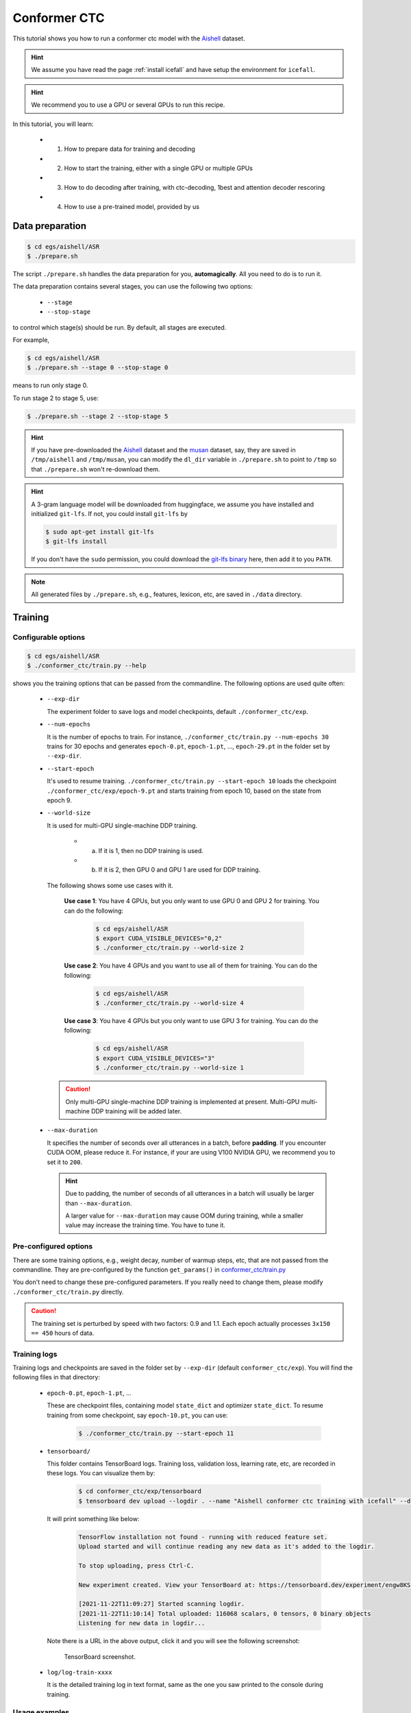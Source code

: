 Conformer CTC
=============

This tutorial shows you how to run a conformer ctc model
with the `Aishell <https://www.openslr.org/33>`_ dataset.


.. HINT::

  We assume you have read the page :ref:`install icefall` and have setup
  the environment for ``icefall``.

.. HINT::

  We recommend you to use a GPU or several GPUs to run this recipe.

In this tutorial, you will learn:

  - (1) How to prepare data for training and decoding
  - (2) How to start the training, either with a single GPU or multiple GPUs
  - (3) How to do decoding after training, with ctc-decoding, 1best and attention decoder rescoring
  - (4) How to use a pre-trained model, provided by us

Data preparation
----------------

.. code-block:: bash

  $ cd egs/aishell/ASR
  $ ./prepare.sh

The script ``./prepare.sh`` handles the data preparation for you, **automagically**.
All you need to do is to run it.

The data preparation contains several stages, you can use the following two
options:

  - ``--stage``
  - ``--stop-stage``

to control which stage(s) should be run. By default, all stages are executed.


For example,

.. code-block:: bash

  $ cd egs/aishell/ASR
  $ ./prepare.sh --stage 0 --stop-stage 0

means to run only stage 0.

To run stage 2 to stage 5, use:

.. code-block:: bash

  $ ./prepare.sh --stage 2 --stop-stage 5

.. HINT::

  If you have pre-downloaded the `Aishell <https://www.openslr.org/33>`_
  dataset and the `musan <http://www.openslr.org/17/>`_ dataset, say,
  they are saved in ``/tmp/aishell`` and ``/tmp/musan``, you can modify
  the ``dl_dir`` variable in ``./prepare.sh`` to point to ``/tmp`` so that
  ``./prepare.sh`` won't re-download them.

.. HINT::

  A 3-gram language model will be downloaded from huggingface, we assume you have
  installed and initialized ``git-lfs``. If not, you could install ``git-lfs`` by

  .. code-block:: bash

    $ sudo apt-get install git-lfs
    $ git-lfs install

  If you don't have the ``sudo`` permission, you could download the
  `git-lfs binary <https://github.com/git-lfs/git-lfs/releases>`_ here, then add it to you ``PATH``.

.. NOTE::

  All generated files by ``./prepare.sh``, e.g., features, lexicon, etc,
  are saved in ``./data`` directory.


Training
--------

Configurable options
~~~~~~~~~~~~~~~~~~~~

.. code-block:: bash

  $ cd egs/aishell/ASR
  $ ./conformer_ctc/train.py --help

shows you the training options that can be passed from the commandline.
The following options are used quite often:

  - ``--exp-dir``

    The experiment folder to save logs and model checkpoints,
    default ``./conformer_ctc/exp``.

  - ``--num-epochs``

    It is the number of epochs to train. For instance,
    ``./conformer_ctc/train.py --num-epochs 30`` trains for 30 epochs
    and generates ``epoch-0.pt``, ``epoch-1.pt``, ..., ``epoch-29.pt``
    in the folder set by ``--exp-dir``.

  - ``--start-epoch``

    It's used to resume training.
    ``./conformer_ctc/train.py --start-epoch 10`` loads the
    checkpoint ``./conformer_ctc/exp/epoch-9.pt`` and starts
    training from epoch 10, based on the state from epoch 9.

  - ``--world-size``

    It is used for multi-GPU single-machine DDP training.

      - (a) If it is 1, then no DDP training is used.

      - (b) If it is 2, then GPU 0 and GPU 1 are used for DDP training.

    The following shows some use cases with it.

      **Use case 1**: You have 4 GPUs, but you only want to use GPU 0 and
      GPU 2 for training. You can do the following:

        .. code-block:: bash

          $ cd egs/aishell/ASR
          $ export CUDA_VISIBLE_DEVICES="0,2"
          $ ./conformer_ctc/train.py --world-size 2

      **Use case 2**: You have 4 GPUs and you want to use all of them
      for training. You can do the following:

        .. code-block:: bash

          $ cd egs/aishell/ASR
          $ ./conformer_ctc/train.py --world-size 4

      **Use case 3**: You have 4 GPUs but you only want to use GPU 3
      for training. You can do the following:

        .. code-block:: bash

          $ cd egs/aishell/ASR
          $ export CUDA_VISIBLE_DEVICES="3"
          $ ./conformer_ctc/train.py --world-size 1

    .. CAUTION::

      Only multi-GPU single-machine DDP training is implemented at present.
      Multi-GPU multi-machine DDP training will be added later.

  - ``--max-duration``

    It specifies the number of seconds over all utterances in a
    batch, before **padding**.
    If you encounter CUDA OOM, please reduce it. For instance, if
    your are using V100 NVIDIA GPU, we recommend you to set it to ``200``.

    .. HINT::

      Due to padding, the number of seconds of all utterances in a
      batch will usually be larger than ``--max-duration``.

      A larger value for ``--max-duration`` may cause OOM during training,
      while a smaller value may increase the training time. You have to
      tune it.


Pre-configured options
~~~~~~~~~~~~~~~~~~~~~~

There are some training options, e.g., weight decay,
number of warmup steps, etc,
that are not passed from the commandline.
They are pre-configured by the function ``get_params()`` in
`conformer_ctc/train.py <https://github.com/k2-fsa/icefall/blob/master/egs/aishell/ASR/conformer_ctc/train.py>`_

You don't need to change these pre-configured parameters. If you really need to change
them, please modify ``./conformer_ctc/train.py`` directly.


.. CAUTION::

  The training set is perturbed by speed with two factors: 0.9 and 1.1.
  Each epoch actually processes ``3x150 == 450`` hours of data.


Training logs
~~~~~~~~~~~~~

Training logs and checkpoints are saved in the folder set by ``--exp-dir``
(default ``conformer_ctc/exp``). You will find the following files in that directory:

  - ``epoch-0.pt``, ``epoch-1.pt``, ...

    These are checkpoint files, containing model ``state_dict`` and optimizer ``state_dict``.
    To resume training from some checkpoint, say ``epoch-10.pt``, you can use:

      .. code-block:: bash

        $ ./conformer_ctc/train.py --start-epoch 11

  - ``tensorboard/``

    This folder contains TensorBoard logs. Training loss, validation loss, learning
    rate, etc, are recorded in these logs. You can visualize them by:

      .. code-block:: bash

        $ cd conformer_ctc/exp/tensorboard
        $ tensorboard dev upload --logdir . --name "Aishell conformer ctc training with icefall" --description "Training with new LabelSmoothing loss, see https://github.com/k2-fsa/icefall/pull/109"

    It will print something like below:

      .. code-block::

        TensorFlow installation not found - running with reduced feature set.
        Upload started and will continue reading any new data as it's added to the logdir.

        To stop uploading, press Ctrl-C.

        New experiment created. View your TensorBoard at: https://tensorboard.dev/experiment/engw8KSkTZqS24zBV5dgCg/

        [2021-11-22T11:09:27] Started scanning logdir.
        [2021-11-22T11:10:14] Total uploaded: 116068 scalars, 0 tensors, 0 binary objects
        Listening for new data in logdir...

    Note there is a URL in the above output, click it and you will see
    the following screenshot:

      .. figure:: images/aishell-conformer-ctc-tensorboard-log.jpg
         :width: 600
         :alt: TensorBoard screenshot
         :align: center
         :target: https://tensorboard.dev/experiment/WE1DocDqRRCOSAgmGyClhg/

         TensorBoard screenshot.

  - ``log/log-train-xxxx``

    It is the detailed training log in text format, same as the one
    you saw printed to the console during training.

Usage examples
~~~~~~~~~~~~~~

The following shows typical use cases:

**Case 1**
^^^^^^^^^^

.. code-block:: bash

  $ cd egs/aishell/ASR
  $ ./conformer_ctc/train.py --max-duration 200

It uses ``--max-duration`` of 200 to avoid OOM.


**Case 2**
^^^^^^^^^^

.. code-block:: bash

  $ cd egs/aishell/ASR
  $ export CUDA_VISIBLE_DEVICES="0,3"
  $ ./conformer_ctc/train.py --world-size 2

It uses GPU 0 and GPU 3 for DDP training.

**Case 3**
^^^^^^^^^^

.. code-block:: bash

  $ cd egs/aishell/ASR
  $ ./conformer_ctc/train.py --num-epochs 10 --start-epoch 3

It loads checkpoint ``./conformer_ctc/exp/epoch-2.pt`` and starts
training from epoch 3. Also, it trains for 10 epochs.

Decoding
--------

The decoding part uses checkpoints saved by the training part, so you have
to run the training part first.

.. code-block:: bash

  $ cd egs/aishell/ASR
  $ ./conformer_ctc/decode.py --help

shows the options for decoding.

The commonly used options are:

  - ``--method``

    This specifies the decoding method.

    The following command uses attention decoder for rescoring:

    .. code-block::

      $ cd egs/aishell/ASR
      $ ./conformer_ctc/decode.py --method attention-decoder --max-duration 30 --nbest-scale 0.5

  - ``--nbest-scale``

    It is used to scale down lattice scores so that there are more unique
    paths for rescoring.

  - ``--max-duration``

    It has the same meaning as the one during training. A larger
    value may cause OOM.

Pre-trained Model
-----------------

We have uploaded a pre-trained model to
`<https://huggingface.co/pkufool/icefall_asr_aishell_conformer_ctc>`_.

We describe how to use the pre-trained model to transcribe a sound file or
multiple sound files in the following.

Install kaldifeat
~~~~~~~~~~~~~~~~~

`kaldifeat <https://github.com/csukuangfj/kaldifeat>`_ is used to
extract features for a single sound file or multiple sound files
at the same time.

Please refer to `<https://github.com/csukuangfj/kaldifeat>`_ for installation.

Download the pre-trained model
~~~~~~~~~~~~~~~~~~~~~~~~~~~~~~

The following commands describe how to download the pre-trained model:

.. code-block::

  $ cd egs/aishell/ASR
  $ mkdir tmp
  $ cd tmp
  $ git lfs install
  $ git clone https://huggingface.co/pkufool/icefall_asr_aishell_conformer_ctc

.. CAUTION::

  You have to use ``git lfs`` to download the pre-trained model.

.. CAUTION::

  In order to use this pre-trained model, your k2 version has to be v1.7 or later.

After downloading, you will have the following files:

.. code-block:: bash

  $ cd egs/aishell/ASR
  $ tree tmp

.. code-block:: bash

  tmp/
  `-- icefall_asr_aishell_conformer_ctc
      |-- README.md
      |-- data
      |   `-- lang_char
      |       |-- HLG.pt
      |       |-- tokens.txt
      |       `-- words.txt
      |-- exp
      |   `-- pretrained.pt
      `-- test_waves
          |-- BAC009S0764W0121.wav
          |-- BAC009S0764W0122.wav
          |-- BAC009S0764W0123.wav
          `-- trans.txt

  5 directories, 9 files

**File descriptions**:

  - ``data/lang_char/HLG.pt``

      It is the decoding graph.

  - ``data/lang_char/tokens.txt``

      It contains tokens and their IDs.
      Provided only for convenience so that you can look up the SOS/EOS ID easily.

  - ``data/lang_char/words.txt``

      It contains words and their IDs.

  - ``exp/pretrained.pt``

      It contains pre-trained model parameters, obtained by averaging
      checkpoints from ``epoch-25.pt`` to ``epoch-84.pt``.
      Note: We have removed optimizer ``state_dict`` to reduce file size.

  - ``test_waves/*.wav``

      It contains some test sound files from Aishell ``test`` dataset.

  - ``test_waves/trans.txt``

      It contains the reference transcripts for the sound files in `test_waves/`.

The information of the test sound files is listed below:

.. code-block:: bash

  $ soxi tmp/icefall_asr_aishell_conformer_ctc/test_waves/*.wav

  Input File     : 'tmp/icefall_asr_aishell_conformer_ctc/test_waves/BAC009S0764W0121.wav'
  Channels       : 1
  Sample Rate    : 16000
  Precision      : 16-bit
  Duration       : 00:00:04.20 = 67263 samples ~ 315.295 CDDA sectors
  File Size      : 135k
  Bit Rate       : 256k
  Sample Encoding: 16-bit Signed Integer PCM


  Input File     : 'tmp/icefall_asr_aishell_conformer_ctc/test_waves/BAC009S0764W0122.wav'
  Channels       : 1
  Sample Rate    : 16000
  Precision      : 16-bit
  Duration       : 00:00:04.12 = 65840 samples ~ 308.625 CDDA sectors
  File Size      : 132k
  Bit Rate       : 256k
  Sample Encoding: 16-bit Signed Integer PCM


  Input File     : 'tmp/icefall_asr_aishell_conformer_ctc/test_waves/BAC009S0764W0123.wav'
  Channels       : 1
  Sample Rate    : 16000
  Precision      : 16-bit
  Duration       : 00:00:04.00 = 64000 samples ~ 300 CDDA sectors
  File Size      : 128k
  Bit Rate       : 256k
  Sample Encoding: 16-bit Signed Integer PCM

  Total Duration of 3 files: 00:00:12.32

Usage
~~~~~

.. code-block::

  $ cd egs/aishell/ASR
  $ ./conformer_ctc/pretrained.py --help

displays the help information.

It supports three decoding methods:

  - CTC decoding
  - HLG decoding
  - HLG + attention decoder rescoring

CTC decoding
^^^^^^^^^^^^

CTC decoding only uses the ctc topology for decoding without a lexicon and language model

The command to run CTC decoding is:

.. code-block:: bash

  $ cd egs/aishell/ASR
  $ ./conformer_ctc/pretrained.py \
    --checkpoint ./tmp/icefall_asr_aishell_conformer_ctc/exp/pretrained.pt \
    --tokens-file ./tmp/icefall_asr_aishell_conformer_ctc/data/lang_char/tokens.txt \
    --method ctc-decoding \
    ./tmp/icefall_asr_aishell_conformer_ctc/test_waves/BAC009S0764W0121.wav \
    ./tmp/icefall_asr_aishell_conformer_ctc/test_waves/BAC009S0764W0122.wav \
    ./tmp/icefall_asr_aishell_conformer_ctc/test_waves/BAC009S0764W0123.wav

The output is given below:

.. code-block::

  2021-11-18 07:53:41,707 INFO [pretrained.py:229] {'sample_rate': 16000, 'subsampling_factor': 4, 'feature_dim': 80, 'nhead': 4, 'attention_dim': 512, 'num_decoder_layers': 6, 'vgg_frontend': False, 'use_feat_batchnorm': True, 'search_beam': 20, 'output_beam': 8, 'min_active_states': 30, 'max_active_states': 10000, 'use_double_scores': True, 'env_info': {'k2-version': '1.9', 'k2-build-type': 'Release', 'k2-with-cuda': True, 'k2-git-sha1': 'f2fd997f752ed11bbef4c306652c433e83f9cf12', 'k2-git-date': 'Sun Sep 19 09:41:46 2021', 'lhotse-version': '0.11.0.dev+git.33cfe45.clean', 'torch-cuda-available': True, 'torch-cuda-version': '10.1', 'python-version': '3.8', 'icefall-git-branch': 'aishell', 'icefall-git-sha1': 'd57a873-dirty', 'icefall-git-date': 'Wed Nov 17 19:53:25 2021', 'icefall-path': '/ceph-hw/kangwei/code/icefall_aishell3', 'k2-path': '/ceph-hw/kangwei/code/k2_release/k2/k2/python/k2/__init__.py', 'lhotse-path': '/ceph-hw/kangwei/code/lhotse/lhotse/__init__.py'}, 'checkpoint': './tmp/icefall_asr_aishell_conformer_ctc/exp/pretrained.pt', 'tokens_file': './tmp/icefall_asr_aishell_conformer_ctc/data/lang_char/tokens.txt', 'words_file': None, 'HLG': None, 'method': 'ctc-decoding', 'num_paths': 100, 'ngram_lm_scale': 0.3, 'attention_decoder_scale': 0.9, 'nbest_scale': 0.5, 'sos_id': 1, 'eos_id': 1, 'num_classes': 4336, 'sound_files': ['./tmp/icefall_asr_aishell_conformer_ctc/test_waves/BAC009S0764W0121.wav', './tmp/icefall_asr_aishell_conformer_ctc/test_waves/BAC009S0764W0122.wav', './tmp/icefall_asr_aishell_conformer_ctc/test_waves/BAC009S0764W0123.wav']}
  2021-11-18 07:53:41,708 INFO [pretrained.py:240] device: cuda:0
  2021-11-18 07:53:41,708 INFO [pretrained.py:242] Creating model
  2021-11-18 07:53:51,131 INFO [pretrained.py:259] Constructing Fbank computer
  2021-11-18 07:53:51,134 INFO [pretrained.py:269] Reading sound files: ['./tmp/icefall_asr_aishell_conformer_ctc/test_waves/BAC009S0764W0121.wav', './tmp/icefall_asr_aishell_conformer_ctc/test_waves/BAC009S0764W0122.wav', './tmp/icefall_asr_aishell_conformer_ctc/test_waves/BAC009S0764W0123.wav']
  2021-11-18 07:53:51,138 INFO [pretrained.py:275] Decoding started
  2021-11-18 07:53:51,241 INFO [pretrained.py:293] Use CTC decoding
  2021-11-18 07:53:51,704 INFO [pretrained.py:369]
  ./tmp/icefall_asr_aishell_conformer_ctc/test_waves/BAC009S0764W0121.wav:
  甚 至 出 现 交 易 几 乎 停 止 的 情 况

  ./tmp/icefall_asr_aishell_conformer_ctc/test_waves/BAC009S0764W0122.wav:
  一 二 线 城 市 虽 然 也 处 于 调 整 中

  ./tmp/icefall_asr_aishell_conformer_ctc/test_waves/BAC009S0764W0123.wav:
  但 因 为 聚 集 了 过 多 公 共 资 源


  2021-11-18 07:53:51,704 INFO [pretrained.py:371] Decoding Done


HLG decoding
^^^^^^^^^^^^

HLG decoding uses the best path of the decoding lattice as the decoding result.

The command to run HLG decoding is:

.. code-block:: bash

  $ cd egs/aishell/ASR
  $ ./conformer_ctc/pretrained.py \
    --checkpoint ./tmp/icefall_asr_aishell_conformer_ctc/exp/pretrained.pt \
    --words-file ./tmp/icefall_asr_aishell_conformer_ctc/data/lang_char/words.txt \
    --HLG ./tmp/icefall_asr_aishell_conformer_ctc/data/lang_char/HLG.pt \
    --method 1best \
    ./tmp/icefall_asr_aishell_conformer_ctc/test_waves/BAC009S0764W0121.wav \
    ./tmp/icefall_asr_aishell_conformer_ctc/test_waves/BAC009S0764W0122.wav \
    ./tmp/icefall_asr_aishell_conformer_ctc/test_waves/BAC009S0764W0123.wav

The output is given below:

.. code-block::

  2021-11-18 07:37:38,683 INFO [pretrained.py:229] {'sample_rate': 16000, 'subsampling_factor': 4, 'feature_dim': 80, 'nhead': 4, 'attention_dim': 512, 'num_decoder_layers': 6, 'vgg_frontend': False, 'use_feat_batchnorm': True, 'search_beam': 20, 'output_beam': 8, 'min_active_states': 30, 'max_active_states': 10000, 'use_double_scores': True, 'env_info': {'k2-version': '1.9', 'k2-build-type': 'Release', 'k2-with-cuda': True, 'k2-git-sha1': 'f2fd997f752ed11bbef4c306652c433e83f9cf12', 'k2-git-date': 'Sun Sep 19 09:41:46 2021', 'lhotse-version': '0.11.0.dev+git.33cfe45.clean', 'torch-cuda-available': True, 'torch-cuda-version': '10.1', 'python-version': '3.8', 'icefall-git-branch': 'aishell', 'icefall-git-sha1': 'd57a873-clean', 'icefall-git-date': 'Wed Nov 17 19:53:25 2021', 'icefall-path': '/ceph-hw/kangwei/code/icefall_aishell3', 'k2-path': '/ceph-hw/kangwei/code/k2_release/k2/k2/python/k2/__init__.py', 'lhotse-path': '/ceph-hw/kangwei/code/lhotse/lhotse/__init__.py'}, 'checkpoint': './tmp/icefall_asr_aishell_conformer_ctc/exp/pretrained.pt', 'tokens_file': None, 'words_file': './tmp/icefall_asr_aishell_conformer_ctc/data/lang_char/words.txt', 'HLG': './tmp/icefall_asr_aishell_conformer_ctc/data/lang_char/HLG.pt', 'method': '1best', 'num_paths': 100, 'ngram_lm_scale': 0.3, 'attention_decoder_scale': 0.9, 'nbest_scale': 0.5, 'sos_id': 1, 'eos_id': 1, 'num_classes': 4336, 'sound_files': ['./tmp/icefall_asr_aishell_conformer_ctc/test_waves/BAC009S0764W0121.wav', './tmp/icefall_asr_aishell_conformer_ctc/test_waves/BAC009S0764W0122.wav', './tmp/icefall_asr_aishell_conformer_ctc/test_waves/BAC009S0764W0123.wav']}
  2021-11-18 07:37:38,684 INFO [pretrained.py:240] device: cuda:0
  2021-11-18 07:37:38,684 INFO [pretrained.py:242] Creating model
  2021-11-18 07:37:47,651 INFO [pretrained.py:259] Constructing Fbank computer
  2021-11-18 07:37:47,654 INFO [pretrained.py:269] Reading sound files: ['./tmp/icefall_asr_aishell_conformer_ctc/test_waves/BAC009S0764W0121.wav', './tmp/icefall_asr_aishell_conformer_ctc/test_waves/BAC009S0764W0122.wav', './tmp/icefall_asr_aishell_conformer_ctc/test_waves/BAC009S0764W0123.wav']
  2021-11-18 07:37:47,659 INFO [pretrained.py:275] Decoding started
  2021-11-18 07:37:47,752 INFO [pretrained.py:321] Loading HLG from ./tmp/icefall_asr_aishell_conformer_ctc/data/lang_char/HLG.pt
  2021-11-18 07:37:51,887 INFO [pretrained.py:340] Use HLG decoding
  2021-11-18 07:37:52,102 INFO [pretrained.py:370]
  ./tmp/icefall_asr_aishell_conformer_ctc/test_waves/BAC009S0764W0121.wav:
  甚至 出现 交易 几乎 停止 的 情况

  ./tmp/icefall_asr_aishell_conformer_ctc/test_waves/BAC009S0764W0122.wav:
  一二 线 城市 虽然 也 处于 调整 中

  ./tmp/icefall_asr_aishell_conformer_ctc/test_waves/BAC009S0764W0123.wav:
  但 因为 聚集 了 过多 公共 资源


  2021-11-18 07:37:52,102 INFO [pretrained.py:372] Decoding Done


HLG decoding + attention decoder rescoring
^^^^^^^^^^^^^^^^^^^^^^^^^^^^^^^^^^^^^^^^^^

It extracts n paths from the lattice, recores the extracted paths with
an attention decoder. The path with the highest score is the decoding result.

The command to run HLG decoding + attention decoder rescoring is:

.. code-block:: bash

  $ cd egs/aishell/ASR
  $ ./conformer_ctc/pretrained.py \
    --checkpoint ./tmp/icefall_asr_aishell_conformer_ctc/exp/pretrained.pt \
    --words-file ./tmp/icefall_asr_aishell_conformer_ctc/data/lang_char/words.txt \
    --HLG ./tmp/icefall_asr_aishell_conformer_ctc/data/lang_char/HLG.pt \
    --method attention-decoder \
    ./tmp/icefall_asr_aishell_conformer_ctc/test_waves/BAC009S0764W0121.wav \
    ./tmp/icefall_asr_aishell_conformer_ctc/test_waves/BAC009S0764W0122.wav \
    ./tmp/icefall_asr_aishell_conformer_ctc/test_waves/BAC009S0764W0123.wav

The output is below:

.. code-block::

  2021-11-18 07:42:05,965 INFO [pretrained.py:229] {'sample_rate': 16000, 'subsampling_factor': 4, 'feature_dim': 80, 'nhead': 4, 'attention_dim': 512, 'num_decoder_layers': 6, 'vgg_frontend': False, 'use_feat_batchnorm': True, 'search_beam': 20, 'output_beam': 8, 'min_active_states': 30, 'max_active_states': 10000, 'use_double_scores': True, 'env_info': {'k2-version': '1.9', 'k2-build-type': 'Release', 'k2-with-cuda': True, 'k2-git-sha1': 'f2fd997f752ed11bbef4c306652c433e83f9cf12', 'k2-git-date': 'Sun Sep 19 09:41:46 2021', 'lhotse-version': '0.11.0.dev+git.33cfe45.clean', 'torch-cuda-available': True, 'torch-cuda-version': '10.1', 'python-version': '3.8', 'icefall-git-branch': 'aishell', 'icefall-git-sha1': 'd57a873-dirty', 'icefall-git-date': 'Wed Nov 17 19:53:25 2021', 'icefall-path': '/ceph-hw/kangwei/code/icefall_aishell3', 'k2-path': '/ceph-hw/kangwei/code/k2_release/k2/k2/python/k2/__init__.py', 'lhotse-path': '/ceph-hw/kangwei/code/lhotse/lhotse/__init__.py'}, 'checkpoint': './tmp/icefall_asr_aishell_conformer_ctc/exp/pretrained.pt', 'tokens_file': None, 'words_file': './tmp/icefall_asr_aishell_conformer_ctc/data/lang_char/words.txt', 'HLG': './tmp/icefall_asr_aishell_conformer_ctc/data/lang_char/HLG.pt', 'method': 'attention-decoder', 'num_paths': 100, 'ngram_lm_scale': 0.3, 'attention_decoder_scale': 0.9, 'nbest_scale': 0.5, 'sos_id': 1, 'eos_id': 1, 'num_classes': 4336, 'sound_files': ['./tmp/icefall_asr_aishell_conformer_ctc/test_waves/BAC009S0764W0121.wav', './tmp/icefall_asr_aishell_conformer_ctc/test_waves/BAC009S0764W0122.wav', './tmp/icefall_asr_aishell_conformer_ctc/test_waves/BAC009S0764W0123.wav']}
  2021-11-18 07:42:05,966 INFO [pretrained.py:240] device: cuda:0
  2021-11-18 07:42:05,966 INFO [pretrained.py:242] Creating model
  2021-11-18 07:42:16,821 INFO [pretrained.py:259] Constructing Fbank computer
  2021-11-18 07:42:16,822 INFO [pretrained.py:269] Reading sound files: ['./tmp/icefall_asr_aishell_conformer_ctc/test_waves/BAC009S0764W0121.wav', './tmp/icefall_asr_aishell_conformer_ctc/test_waves/BAC009S0764W0122.wav', './tmp/icefall_asr_aishell_conformer_ctc/test_waves/BAC009S0764W0123.wav']
  2021-11-18 07:42:16,826 INFO [pretrained.py:275] Decoding started
  2021-11-18 07:42:16,916 INFO [pretrained.py:321] Loading HLG from ./tmp/icefall_asr_aishell_conformer_ctc/data/lang_char/HLG.pt
  2021-11-18 07:42:21,115 INFO [pretrained.py:345] Use HLG + attention decoder rescoring
  2021-11-18 07:42:21,888 INFO [pretrained.py:370]
  ./tmp/icefall_asr_aishell_conformer_ctc/test_waves/BAC009S0764W0121.wav:
  甚至 出现 交易 几乎 停止 的 情况

  ./tmp/icefall_asr_aishell_conformer_ctc/test_waves/BAC009S0764W0122.wav:
  一二 线 城市 虽然 也 处于 调整 中

  ./tmp/icefall_asr_aishell_conformer_ctc/test_waves/BAC009S0764W0123.wav:
  但 因为 聚集 了 过多 公共 资源


  2021-11-18 07:42:21,889 INFO [pretrained.py:372] Decoding Done


Colab notebook
--------------

We do provide a colab notebook for this recipe showing how to use a pre-trained model.

|aishell asr conformer ctc colab notebook|

.. |aishell asr conformer ctc colab notebook| image:: https://colab.research.google.com/assets/colab-badge.svg
   :target: https://colab.research.google.com/drive/1WnG17io5HEZ0Gn_cnh_VzK5QYOoiiklC

.. HINT::

  Due to limited memory provided by Colab, you have to upgrade to Colab Pro to
  run ``HLG decoding + attention decoder rescoring``.
  Otherwise, you can only run ``HLG decoding`` with Colab.

**Congratulations!** You have finished the aishell ASR recipe with
conformer CTC models in ``icefall``.


If you want to deploy your trained model in C++, please read the following section.

Deployment with C++
-------------------

This section describes how to deploy the pre-trained model in C++, without
Python dependencies.

.. HINT::

  At present, it does NOT support streaming decoding.

First, let us compile k2 from source:

.. code-block:: bash

  $ cd $HOME
  $ git clone https://github.com/k2-fsa/k2
  $ cd k2
  $ git checkout v2.0-pre

.. CAUTION::

  You have to switch to the branch ``v2.0-pre``!

.. code-block:: bash

  $ mkdir build-release
  $ cd build-release
  $ cmake -DCMAKE_BUILD_TYPE=Release ..
  $ make -j hlg_decode

  # You will find four binaries in `./bin`, i.e. ./bin/hlg_decode,

Now you are ready to go!

Assume you have run:

  .. code-block:: bash

    $ cd k2/build-release
    $ ln -s /path/to/icefall-asr-aishell-conformer-ctc ./

To view the usage of ``./bin/hlg_decode``, run:

.. code-block::

  $ ./bin/hlg_decode

It will show you the following message:

.. code-block:: bash

  Please provide --nn_model

  This file implements decoding with an HLG decoding graph.

  Usage:
    ./bin/hlg_decode \
      --use_gpu true \
      --nn_model <path to torch scripted pt file> \
      --hlg <path to HLG.pt> \
      --word_table <path to words.txt> \
      <path to foo.wav> \
      <path to bar.wav> \
      <more waves if any>

  To see all possible options, use
    ./bin/hlg_decode --help

  Caution:
   - Only sound files (*.wav) with single channel are supported.
   - It assumes the model is conformer_ctc/transformer.py from icefall.
     If you use a different model, you have to change the code
     related to `model.forward` in this file.


HLG decoding
~~~~~~~~~~~~

.. code-block:: bash

  ./bin/hlg_decode \
    --use_gpu true \
    --nn_model icefall_asr_aishell_conformer_ctc/exp/cpu_jit.pt \
    --hlg icefall_asr_aishell_conformer_ctc/data/lang_char/HLG.pt \
    --word_table icefall_asr_aishell_conformer_ctc/data/lang_char/words.txt \
    icefall_asr_aishell_conformer_ctc/test_waves/BAC009S0764W0121.wav \
    icefall_asr_aishell_conformer_ctc/test_waves/BAC009S0764W0122.wav \
    icefall_asr_aishell_conformer_ctc/test_waves/BAC009S0764W0123.wav

The output is:

.. code-block::

  2021-11-18 14:48:20.89 [I] k2/torch/bin/hlg_decode.cu:115:int main(int, char**) Device: cpu
  2021-11-18 14:48:20.89 [I] k2/torch/bin/hlg_decode.cu:124:int main(int, char**) Load wave files
  2021-11-18 14:48:20.97 [I] k2/torch/bin/hlg_decode.cu:131:int main(int, char**) Build Fbank computer
  2021-11-18 14:48:20.98 [I] k2/torch/bin/hlg_decode.cu:142:int main(int, char**) Compute features
  2021-11-18 14:48:20.115 [I] k2/torch/bin/hlg_decode.cu:150:int main(int, char**) Load neural network model
  2021-11-18 14:48:20.693 [I] k2/torch/bin/hlg_decode.cu:165:int main(int, char**) Compute nnet_output
  2021-11-18 14:48:23.182 [I] k2/torch/bin/hlg_decode.cu:180:int main(int, char**) Load icefall_asr_aishell_conformer_ctc/data/lang_char/HLG.pt
  2021-11-18 14:48:33.489 [I] k2/torch/bin/hlg_decode.cu:185:int main(int, char**) Decoding
  2021-11-18 14:48:45.217 [I] k2/torch/bin/hlg_decode.cu:216:int main(int, char**)
  Decoding result:

  icefall_asr_aishell_conformer_ctc/test_waves/BAC009S0764W0121.wav
  甚至 出现 交易 几乎 停止 的 情况

  icefall_asr_aishell_conformer_ctc/test_waves/BAC009S0764W0122.wav
  一二 线 城市 虽然 也 处于 调整 中

  icefall_asr_aishell_conformer_ctc/test_waves/BAC009S0764W0123.wav
  但 因为 聚集 了 过多 公共 资源

There is a Colab notebook showing you how to run a torch scripted model in C++.
Please see |aishell asr conformer ctc torch script colab notebook|

.. |aishell asr conformer ctc torch script colab notebook| image:: https://colab.research.google.com/assets/colab-badge.svg
   :target: https://colab.research.google.com/drive/1Vh7RER7saTW01DtNbvr7CY7ovNZgmfWz?usp=sharing
